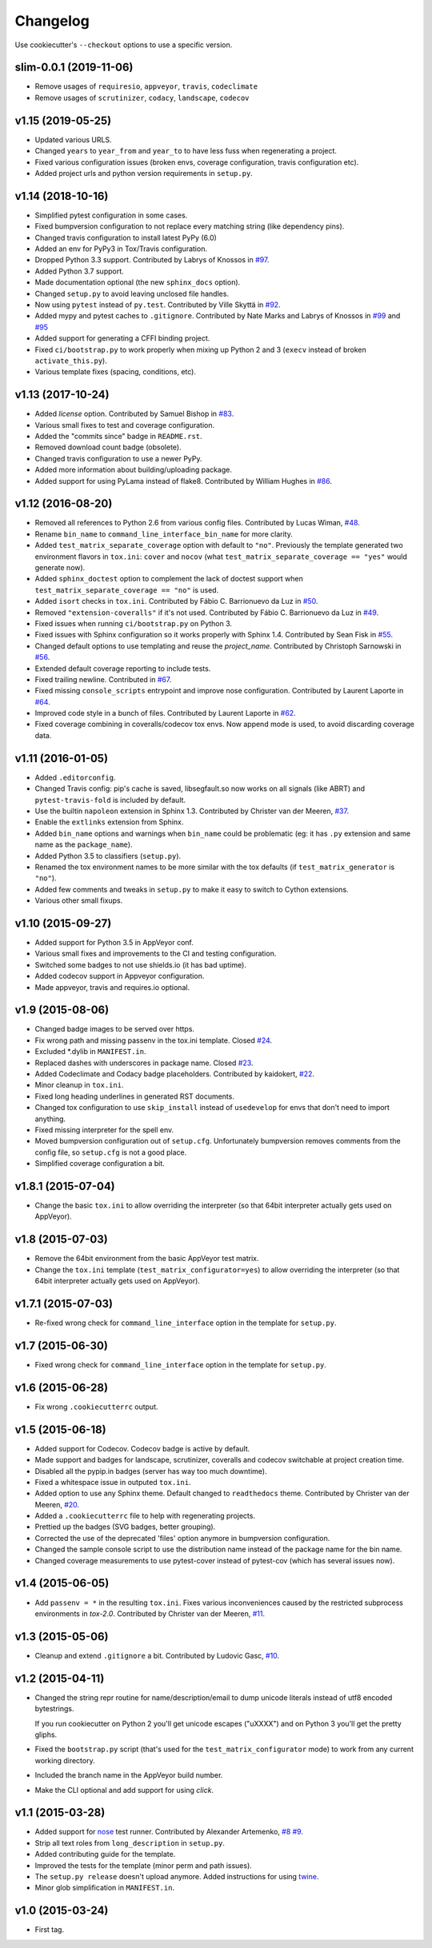 Changelog
#########

Use cookiecutter's ``--checkout`` options to use a specific version.

slim-0.0.1 (2019-11-06)
-----------------------

* Remove usages of ``requiresio``, ``appveyor``, ``travis``, ``codeclimate``
* Remove usages of ``scrutinizer``, ``codacy``, ``landscape``, ``codecov``

v1.15 (2019-05-25)
------------------

* Updated various URLS.
* Changed ``years`` to ``year_from`` and ``year_to`` to have less fuss when regenerating a project.
* Fixed various configuration issues (broken envs, coverage configuration, travis configuration etc).
* Added project urls and python version requirements in ``setup.py``.

v1.14 (2018-10-16)
------------------

* Simplified pytest configuration in some cases.
* Fixed bumpversion configuration to not replace every matching string (like dependency pins).
* Changed travis configuration to install latest PyPy (6.0)
* Added an env for PyPy3 in Tox/Travis configuration.
* Dropped Python 3.3 support.
  Contributed by Labrys of Knossos in `#97 <https://github.com/ionelmc/cookiecutter-pylibrary/pull/97>`_.
* Added Python 3.7 support.
* Made documentation optional (the new ``sphinx_docs`` option).
* Changed ``setup.py`` to avoid leaving unclosed file handles.
* Now using ``pytest`` instead of ``py.test``.
  Contributed by Ville Skyttä in `#92 <https://github.com/ionelmc/cookiecutter-pylibrary/pull/92>`_.
* Added mypy and pytest caches to ``.gitignore``.
  Contributed by Nate Marks and Labrys of Knossos in `#99 <https://github.com/ionelmc/cookiecutter-pylibrary/pull/99>`_
  and `#95 <https://github.com/ionelmc/cookiecutter-pylibrary/pull/95>`_
* Added support for generating a CFFI binding project.
* Fixed ``ci/bootstrap.py`` to work properly when mixing up Python 2 and 3 (``execv`` instead of broken
  ``activate_this.py``).
* Various template fixes (spacing, conditions, etc).

v1.13 (2017-10-24)
------------------

* Added `license` option.
  Contributed by Samuel Bishop in `#83 <https://github.com/ionelmc/cookiecutter-pylibrary/pull/83>`_.
* Various small fixes to test and coverage configuration.
* Added the "commits since" badge in ``README.rst``.
* Removed download count badge (obsolete).
* Changed travis configuration to use a newer PyPy.
* Added more information about building/uploading package.
* Added support for using PyLama instead of flake8.
  Contributed by William Hughes in `#86 <https://github.com/ionelmc/cookiecutter-pylibrary/pull/86>`_.

v1.12 (2016-08-20)
------------------

* Removed all references to Python 2.6 from various config files. Contributed by Lucas Wiman,
  `#48 <https://github.com/ionelmc/cookiecutter-pylibrary/pull/48>`_.
* Rename ``bin_name`` to ``command_line_interface_bin_name`` for more clarity.
* Added ``test_matrix_separate_coverage`` option with default to ``"no"``. Previously the template generated two
  environment flavors in ``tox.ini``: ``cover`` and ``nocov`` (what ``test_matrix_separate_coverage == "yes"`` would
  generate now).
* Added ``sphinx_doctest`` option to complement the lack of doctest support when
  ``test_matrix_separate_coverage == "no"`` is used.
* Added ``isort`` checks in ``tox.ini``.
  Contributed by Fábio C. Barrionuevo da Luz in `#50 <https://github.com/ionelmc/cookiecutter-pylibrary/pull/50>`_.
* Removed ``"extension-coveralls"`` if it's not used.
  Contributed by Fábio C. Barrionuevo da Luz in `#49 <https://github.com/ionelmc/cookiecutter-pylibrary/pull/49>`_.
* Fixed issues when running ``ci/bootstrap.py`` on Python 3.
* Fixed issues with Sphinx configuration so it works properly with Sphinx 1.4.
  Contributed by Sean Fisk in `#55 <https://github.com/ionelmc/cookiecutter-pylibrary/pull/55>`_.
* Changed default options to use templating and reuse the `project_name`.
  Contributed by Christoph Sarnowski in `#56 <https://github.com/ionelmc/cookiecutter-pylibrary/pull/56>`_.
* Extended default coverage reporting to include tests.
* Fixed trailing newline.
  Contributed in `#67 <https://github.com/ionelmc/cookiecutter-pylibrary/pull/67>`_.
* Fixed missing ``console_scripts`` entrypoint and improve nose configuration.
  Contributed by Laurent Laporte in `#64 <https://github.com/ionelmc/cookiecutter-pylibrary/pull/64>`_.
* Improved code style in a bunch of files.
  Contributed by Laurent Laporte in `#62 <https://github.com/ionelmc/cookiecutter-pylibrary/pull/62>`_.
* Fixed coverage combining in coveralls/codecov tox envs. Now append mode is used, to avoid discarding coverage data.


v1.11 (2016-01-05)
------------------

* Added ``.editorconfig``.
* Changed Travis config: pip's cache is saved, libsegfault.so now works on all signals (like ABRT) and
  ``pytest-travis-fold`` is included by default.
* Use the builtin ``napoleon`` extension in Sphinx 1.3.
  Contributed by Christer van der Meeren, `#37 <https://github.com/ionelmc/cookiecutter-pylibrary/pull/37>`_.
* Enable the ``extlinks`` extension from Sphinx.
* Added ``bin_name`` options and warnings when ``bin_name`` could be problematic (eg: it has ``.py`` extension and same
  name as the ``package_name``).
* Added Python 3.5 to classifiers (``setup.py``).
* Renamed the tox environment names to be more similar with the tox defaults (if ``test_matrix_generator`` is ``"no"``).
* Added few comments and tweaks in ``setup.py`` to make it easy to switch to Cython extensions.
* Various other small fixups.

v1.10 (2015-09-27)
------------------

* Added support for Python 3.5 in AppVeyor conf.
* Various small fixes and improvements to the CI and testing configuration.
* Switched some badges to not use shields.io (it has bad uptime).
* Added codecov support in Appveyor configuration.
* Made appveyor, travis and requires.io optional.

v1.9 (2015-08-06)
-----------------

* Changed badge images to be served over https.
* Fix wrong path and missing passenv in the tox.ini template.
  Closed `#24 <https://github.com/ionelmc/cookiecutter-pylibrary/issues/24>`_.
* Excluded *.dylib in ``MANIFEST.in``.
* Replaced dashes with underscores in package name.
  Closed `#23 <https://github.com/ionelmc/cookiecutter-pylibrary/issues/23>`_.
* Added Codeclimate and Codacy badge placeholders.
  Contributed by kaidokert, `#22 <https://github.com/ionelmc/cookiecutter-pylibrary/pull/22>`_.
* Minor cleanup in ``tox.ini``.
* Fixed long heading underlines in generated RST documents.
* Changed tox configuration to use ``skip_install`` instead of ``usedevelop`` for envs that don't need to import
  anything.
* Fixed missing interpreter for the spell env.
* Moved bumpversion configuration out of ``setup.cfg``. Unfortunately bumpversion removes comments from the
  config file, so ``setup.cfg`` is not a good place.
* Simplified coverage configuration a bit.

v1.8.1 (2015-07-04)
-------------------

* Change the basic ``tox.ini`` to allow overriding the interpreter (so that 64bit interpreter
  actually gets used on AppVeyor).

v1.8 (2015-07-03)
-----------------

* Remove the 64bit environment from the basic AppVeyor test matrix.
* Change the ``tox.ini`` template (``test_matrix_configurator=yes``) to allow overriding the
  interpreter (so that 64bit interpreter actually gets used on AppVeyor).

v1.7.1 (2015-07-03)
-------------------

* Re-fixed wrong check for ``command_line_interface`` option in the template for ``setup.py``.

v1.7 (2015-06-30)
-----------------

* Fixed wrong check for ``command_line_interface`` option in the template for ``setup.py``.

v1.6 (2015-06-28)
-----------------

* Fix wrong ``.cookiecutterrc`` output.

v1.5 (2015-06-18)
-----------------

* Added support for Codecov. Codecov badge is active by default.
* Made support and badges for landscape, scrutinizer, coveralls and codecov switchable at project creation time.
* Disabled all the pypip.in badges (server has way too much downtime).
* Fixed a whitespace issue in outputed ``tox.ini``.
* Added option to use any Sphinx theme. Default changed to ``readthedocs`` theme.
  Contributed by Christer van der Meeren, `#20 <https://github.com/ionelmc/cookiecutter-pylibrary/pull/20>`_.
* Added a ``.cookiecutterrc`` file to help with regenerating projects.
* Prettied up the badges (SVG badges, better grouping).
* Corrected the use of the deprecated 'files' option anymore in bumpversion configuration.
* Changed the sample console script to use the distribution name instead of the package name for the bin name.
* Changed coverage measurements to use pytest-cover instead of pytest-cov (which has several issues now).

v1.4 (2015-06-05)
-----------------

* Add ``passenv = *`` in the resulting ``tox.ini``. Fixes various inconveniences caused by the restricted
  subprocess environments in `tox-2.0`.
  Contributed by Christer van der Meeren, `#11 <https://github.com/ionelmc/cookiecutter-pylibrary/pull/11>`_.

v1.3 (2015-05-06)
-----------------

* Cleanup and extend ``.gitignore`` a bit.
  Contributed by Ludovic Gasc, `#10 <https://github.com/ionelmc/cookiecutter-pylibrary/pull/10>`_.

v1.2 (2015-04-11)
-----------------

* Changed the string repr routine for name/description/email to dump unicode literals instead of utf8 encoded
  bytestrings.

  If you run cookiecutter on Python 2 you'll get unicode escapes ("\uXXXX") and on Python 3 you'll get the pretty
  gliphs.
* Fixed the ``bootstrap.py`` script (that's used for the ``test_matrix_configurator`` mode) to work from any current
  working directory.
* Included the branch name in the AppVeyor build number.
* Make the CLI optional and add support for using `click`.

v1.1 (2015-03-28)
-----------------

* Added support for `nose <http://nose.readthedocs.io/>`_ test runner. Contributed by Alexander Artemenko, `#8
  <https://github.com/ionelmc/cookiecutter-pylibrary/issues/8>`_ `#9
  <https://github.com/ionelmc/cookiecutter-pylibrary/pull/9>`_.
* Strip all text roles from ``long_description`` in ``setup.py``.
* Added contributing guide for the template.
* Improved the tests for the template (minor perm and path issues).
* The ``setup.py release`` doesn't upload anymore. Added instructions for using `twine
  <https://pypi.org/project/twine>`_.
* Minor glob simplification in ``MANIFEST.in``.

v1.0 (2015-03-24)
-----------------

* First tag.
